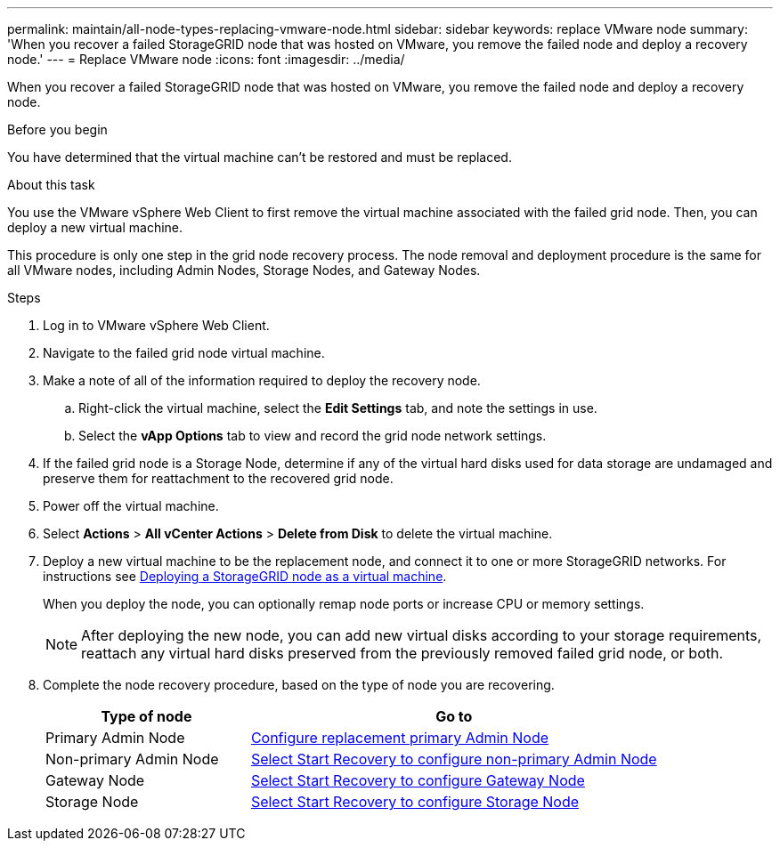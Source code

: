 ---
permalink: maintain/all-node-types-replacing-vmware-node.html
sidebar: sidebar
keywords: replace VMware node
summary: 'When you recover a failed StorageGRID node that was hosted on VMware, you remove the failed node and deploy a recovery node.'
---
= Replace VMware node
:icons: font
:imagesdir: ../media/

[.lead]
When you recover a failed StorageGRID node that was hosted on VMware, you remove the failed node and deploy a recovery node.

.Before you begin

You have determined that the virtual machine can't be restored and must be replaced.

.About this task

You use the VMware vSphere Web Client to first remove the virtual machine associated with the failed grid node. Then, you can deploy a new virtual machine.

This procedure is only one step in the grid node recovery process. The node removal and deployment procedure is the same for all VMware nodes, including Admin Nodes, Storage Nodes, and Gateway Nodes.

.Steps

. Log in to VMware vSphere Web Client.
. Navigate to the failed grid node virtual machine.
. Make a note of all of the information required to deploy the recovery node.
 .. Right-click the virtual machine, select the *Edit Settings* tab, and note the settings in use.
 .. Select the *vApp Options* tab to view and record the grid node network settings.
. If the failed grid node is a Storage Node, determine if any of the virtual hard disks used for data storage are undamaged and preserve them for reattachment to the recovered grid node.
. Power off the virtual machine.
. Select *Actions* > *All vCenter Actions* > *Delete from Disk* to delete the virtual machine.
. Deploy a new virtual machine to be the replacement node, and connect it to one or more StorageGRID networks. For instructions see link:../vmware/deploying-storagegrid-node-as-virtual-machine.html[Deploying a StorageGRID node as a virtual machine].
+
When you deploy the node, you can optionally remap node ports or increase CPU or memory settings.
+
NOTE: After deploying the new node, you can add new virtual disks according to your storage requirements, reattach any virtual hard disks preserved from the previously removed failed grid node, or both.  

. Complete the node recovery procedure, based on the type of node you are recovering.
+
[cols="1a,2a" options="header"]
|===
| Type of node| Go to
|Primary Admin Node
| link:configuring-replacement-primary-admin-node.html[Configure replacement primary Admin Node]

|Non-primary Admin Node
| link:selecting-start-recovery-to-configure-non-primary-admin-node.html[Select Start Recovery to configure non-primary Admin Node]

|Gateway Node
| link:selecting-start-recovery-to-configure-gateway-node.html[Select Start Recovery to configure Gateway Node]

|Storage Node
| link:selecting-start-recovery-to-configure-storage-node.html[Select Start Recovery to configure Storage Node]
|===
